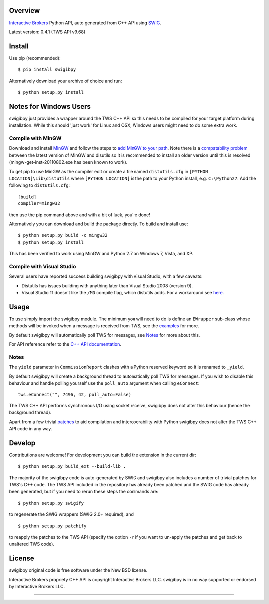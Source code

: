 Overview
========

`Interactive Brokers`_ Python API, auto generated from C++ API using `SWIG`_.

Latest version: 0.4.1 (TWS API v9.68)

Install
=======

Use pip (recommended)::

    $ pip install swigibpy

Alternatively download your archive of choice and run::

    $ python setup.py install

Notes for Windows Users
=======================

swigibpy just provides a wrapper around the TWS C++ API so this needs to be
compiled for your target platform during installation. While this should
'just work' for Linux and OSX, Windows users might need to do some extra work.

Compile with MinGW
------------------

Download and install `MinGW`_ and follow the steps to `add MinGW
to your path`_.  Note there is a `compatability problem`_ between the latest
version of MinGW and disutils so it is recommended to install an older version
until this is resolved (mingw-get-inst-20110802.exe has been known to work).

To get pip to use MinGW as the compiler edit or create a
file named ``distutils.cfg`` in ``[PYTHON LOCATION]\Lib\distutils`` where
``[PYTHON LOCATION]`` is the path to your Python install, e.g. ``C:\Python27``.
Add the following to ``distutils.cfg``::

	[build]
	compiler=mingw32

then use the pip command above and with a bit of luck, you're done!

Alternatively you can download and build the package directly. To build and
install use::

	$ python setup.py build -c mingw32
	$ python setup.py install

This has been verified to work using MinGW and Python 2.7 on Windows 7, Vista,
and XP.

Compile with Visual Studio
--------------------------

Several users have reported success building swigibpy with Visual Studio, with 
a few caveats:

- Distutils has issues building with anything later than Visual Studio 2008
  (version 9).
- Visual Studio 11 doesn't like the ``/MD`` compile flag, which distutils adds.
  For a workaround see `here`_.

Usage
=====

To use simply import the swigibpy module. The minimum you will need to do is 
define an ``EWrapper`` sub-class whose methods will be invoked when a message
is received from TWS, see the `examples`_ for more.

By default swigibpy will automatically poll TWS for messages, see `Notes`_ for
more about this.

For API reference refer to the `C++ API documentation`_.

Notes
-----

The ``yield`` parameter in ``CommissionReport`` clashes with a Python reserved
keyword so it is renamed to ``_yield``.

By default swigibpy will create a background thread to automatically poll TWS 
for messages.  If you wish to disable this behaviour and handle polling 
yourself use the ``poll_auto`` argument when calling ``eConnect``::
    
    tws.eConnect("", 7496, 42, poll_auto=False)

The TWS C++ API performs synchronous I/O using socket receive, swigibpy does 
not alter this behaviour (hence the background thread).

Apart from a few trivial `patches`_ to aid compilation and interoperability 
with Python swigibpy does not alter the TWS C++ API code in any way.

Develop
=======

Contributions are welcome! For development you can build the extension in the
current dir::

    $ python setup.py build_ext --build-lib .

The majority of the swigibpy code is auto-generated by SWIG and swigibpy also
includes a number of trivial patches for TWS's C++ code. The TWS API included 
in the repository has already been patched and the SWIG code has already been 
generated, but if you need to rerun these steps the commands are::

    $ python setup.py swigify

to regenerate the SWIG wrappers (SWIG 2.0+ required), and::

    $ python setup.py patchify

to reapply the patches to the TWS API (specify the option ``-r`` if you want to 
un-apply the patches and get back to unaltered TWS code).

License
=======

swigibpy original code is free software under the New BSD license.

Interactive Brokers propriety C++ API is copyright Interactive Brokers LLC.
swigibpy is in no way supported or endorsed by Interactive Brokers LLC.

--------------

.. _Interactive Brokers: http://www.interactivebrokers.co.uk/
.. _SWIG: http://www.swig.org/
.. _C++ API documentation: http://www.interactivebrokers.com/en/software/api/api.htm
.. _MinGW: http://www.mingw.org/
.. _add MinGW to your path: http://www.mingw.org/wiki/Getting_Started#toc5
.. _compatability problem: http://bugs.python.org/issue12641
.. _here: https://github.com/Komnomnomnom/swigibpy/issues/2
.. _patches: https://github.com/Komnomnomnom/swigibpy/tree/master/patches
.. _examples: https://github.com/Komnomnomnom/swigibpy/tree/master/examples

